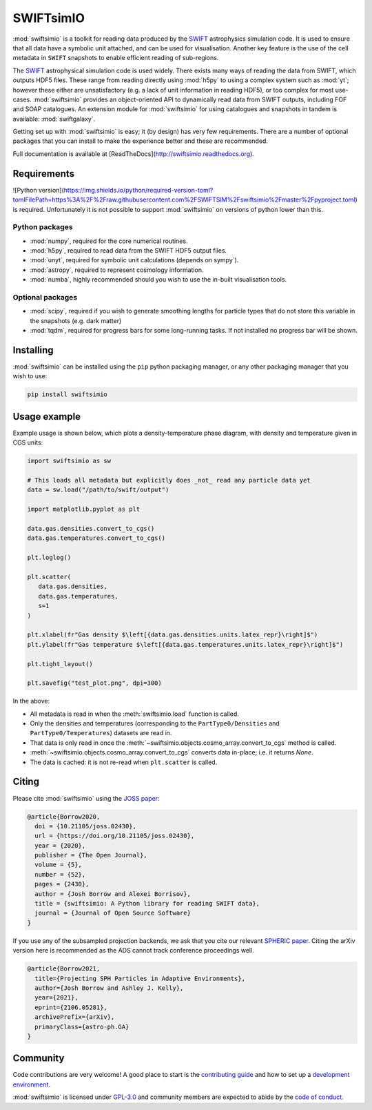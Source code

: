 SWIFTsimIO
==========

|Python version| |PyPI version| |Repostatus| |Build status| |Documentation status| |JOSS| |Black|

.. |Python version| image:: https://img.shields.io/python/required-version-toml?tomlFilePath=https%3A%2F%2Fraw.githubusercontent.com%2FSWIFTSIM%2Fswiftsimio%2Fmaster%2Fpyproject.toml
   :alt: Supported python versions
.. |PyPI version| image:: https://img.shields.io/pypi/v/swiftsimio
   :target: https://pypi.org/project/swiftsimio
   :alt: Version released on PyPI
.. |Repostatus| image:: https://www.repostatus.org/badges/latest/active.svg
   :target: https://www.repostatus.org/#active
   :alt: Project status: Active - The project has reached a stable, usable state and is being actively developed.
.. |Build status| image:: https://github.com/swiftsim/swiftsimio/actions/workflows/pytest.yml/badge.svg
   :target: https://github.com/SWIFTSIM/swiftgalaxy/actions/workflows/lint_and_test.yml
   :alt: Build status
.. |Documentation status| image:: https://readthedocs.org/projects/swiftsimio/badge/?version=latest
   :target: https://swiftsimio.readthedocs.io/en/latest/?badge=latest
   :alt: Documentation status
.. |JOSS| image:: https://joss.theoj.org/papers/e85c85f49b99389d98f9b6d81f090331/status.svg
   :target: https://joss.theoj.org/papers/e85c85f49b99389d98f9b6d81f090331
   :alt: JOSS publication
.. |Black| image:: https://img.shields.io/badge/code%20style-black-000000.svg
   :target: https://github.com/psf/black
   :alt: Black code style

.. INTRO_START_LABEL

:mod:`swiftsimio` is a toolkit for reading data produced by the SWIFT_
astrophysics simulation code. It is used to ensure that all data have a
symbolic unit attached, and can be used for visualisation. Another key
feature is the use of the cell metadata in ``SWIFT`` snapshots to enable
efficient reading of sub-regions.

The SWIFT_ astrophysical simulation code is used widely. There exists
many ways of reading the data from SWIFT, which outputs HDF5 files.
These range from reading directly using :mod:`h5py` to using a complex
system such as :mod:`yt`; however these either are unsatisfactory
(e.g. a lack of unit information in reading HDF5), or too complex for
most use-cases. :mod:`swiftsimio` provides an object-oriented API to
dynamically read data from SWIFT outputs, including FOF and SOAP
catalogues. An extension module for :mod:`swiftsimio` for using
catalogues and snapshots in tandem is available: :mod:`swiftgalaxy`.

Getting set up with :mod:`swiftsimio` is easy; it (by design) has very few
requirements. There are a number of optional packages that you can install
to make the experience better and these are recommended.

.. _SWIFT: https://swift.strw.leidenuniv.nl/

.. INTRO_END_LABEL

Full documentation is available at [ReadTheDocs](http://swiftsimio.readthedocs.org).
   
Requirements
------------

.. REQS_START_LABEL

![Python version](https://img.shields.io/python/required-version-toml?tomlFilePath=https%3A%2F%2Fraw.githubusercontent.com%2FSWIFTSIM%2Fswiftsimio%2Fmaster%2Fpyproject.toml) is required. Unfortunately it is not
possible to support :mod:`swiftsimio` on versions of python lower than this.

Python packages
^^^^^^^^^^^^^^^

+ :mod:`numpy`, required for the core numerical routines.
+ :mod:`h5py`, required to read data from the SWIFT HDF5 output files.
+ :mod:`unyt`, required for symbolic unit calculations (depends on sympy`).
+ :mod:`astropy`, required to represent cosmology information.
+ :mod:`numba`, highly recommended should you wish to use the in-built visualisation
  tools.

Optional packages
^^^^^^^^^^^^^^^^^

+ :mod:`scipy`, required if you wish to generate smoothing lengths for particle types
  that do not store this variable in the snapshots (e.g. dark matter)
+ :mod:`tqdm`, required for progress bars for some long-running tasks. If not installed
  no progress bar will be shown.

.. REQS_END_LABEL

Installing
----------

.. INSTALL_START_LABEL
   
:mod:`swiftsimio` can be installed using the ``pip`` python packaging manager,
or any other packaging manager that you wish to use:

.. code-block::

   pip install swiftsimio

.. INSTALL_END_LABEL

Usage example
-------------

.. USAGE_START_LABEL

Example usage is shown below, which plots a density-temperature phase
diagram, with density and temperature given in CGS units:

.. code-block:: python

   import swiftsimio as sw

   # This loads all metadata but explicitly does _not_ read any particle data yet
   data = sw.load("/path/to/swift/output")

   import matplotlib.pyplot as plt

   data.gas.densities.convert_to_cgs()
   data.gas.temperatures.convert_to_cgs()

   plt.loglog()

   plt.scatter(
      data.gas.densities,
      data.gas.temperatures,
      s=1
   )

   plt.xlabel(fr"Gas density $\left[{data.gas.densities.units.latex_repr}\right]$")
   plt.ylabel(fr"Gas temperature $\left[{data.gas.temperatures.units.latex_repr}\right]$")

   plt.tight_layout()

   plt.savefig("test_plot.png", dpi=300)


In the above:

+ All metadata is read in when the :meth:`swiftsimio.load` function is called.
+ Only the densities and temperatures (corresponding to the ``PartType0/Densities`` and
  ``PartType0/Temperatures``) datasets are read in.
+ That data is only read in once the
  :meth:`~swiftsimio.objects.cosmo_array.convert_to_cgs` method is called.
+ :meth:`~swiftsimio.objects.cosmo_array.convert_to_cgs` converts data in-place;
  i.e. it returns `None`.
+ The data is cached: it is not re-read when ``plt.scatter`` is called.

.. USAGE_END_LABEL

Citing
------

.. CITING_START_LABEL

Please cite :mod:`swiftsimio` using the `JOSS paper`_:

.. code-block:: bibtex
		
   @article{Borrow2020,
     doi = {10.21105/joss.02430},
     url = {https://doi.org/10.21105/joss.02430},
     year = {2020},
     publisher = {The Open Journal},
     volume = {5},
     number = {52},
     pages = {2430},
     author = {Josh Borrow and Alexei Borrisov},
     title = {swiftsimio: A Python library for reading SWIFT data},
     journal = {Journal of Open Source Software}
   }

If you use any of the subsampled projection backends, we ask that you cite our
relevant `SPHERIC paper`_. Citing the arXiv version here is recommended as the
ADS cannot track conference proceedings well.

.. code-block:: bibtex

   @article{Borrow2021,
     title={Projecting SPH Particles in Adaptive Environments}, 
     author={Josh Borrow and Ashley J. Kelly},
     year={2021},
     eprint={2106.05281},
     archivePrefix={arXiv},
     primaryClass={astro-ph.GA}
   }

.. _JOSS paper: https://joss.theoj.org/papers/10.21105/joss.02430
.. _SPHERIC paper: https://arxiv.org/abs/2106.05281

.. CITING_END_LABEL

Community
---------

.. COMMUNITY_START_LABEL

Code contributions are very welcome! A good place to start is the `contributing guide`_ and how to set up a `development environment`_.

:mod:`swiftsimio` is licensed under `GPL-3.0`_ and community members are expected to abide by the `code of conduct`_.

.. _contributing guide: https://github.com/SWIFTSIM/swiftsimio/blob/master/CONTRIBUTING.md
.. _development environment: https://swiftsimio.readthedocs.io/en/latest/getting_started/index.html#installing
.. _GPL-3.0: https://github.com/SWIFTSIM/swiftgalaxy/tree/main?tab=GPL-3.0-1-ov-file
.. _code of conduct: https://github.com/SWIFTSIM/swiftsimio/tree/main?tab=coc-ov-file

.. COMMUNITY_END_LABEL
